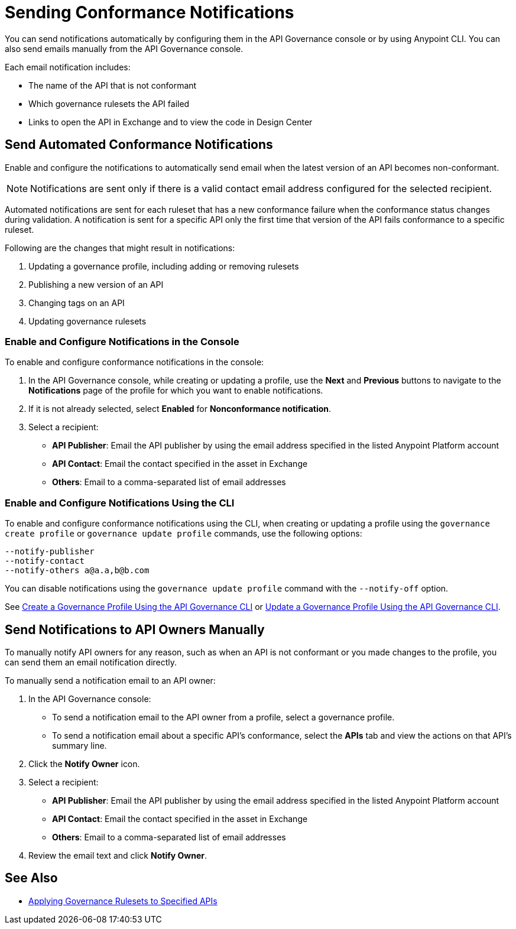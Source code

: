 = Sending Conformance Notifications

You can send notifications automatically by configuring them in the API Governance console or by using Anypoint CLI. You can also send emails manually from the API Governance console.

Each email notification includes:

* The name of the API that is not conformant
* Which governance rulesets the API failed
* Links to open the API in Exchange and to view the code in Design Center   

[[send-auto-notifs]]
== Send Automated Conformance Notifications

Enable and configure the notifications to automatically send email when the latest version of an API becomes non-conformant. 

NOTE: Notifications are sent only if there is a valid contact email address configured for the selected recipient.

Automated notifications are sent for each ruleset that has a new conformance failure when the conformance status changes during validation. A notification is sent for a specific API only the first time that version of the API fails conformance to a specific ruleset. 

Following are the changes that might result in notifications: 

. Updating a governance profile, including adding or removing rulesets 
. Publishing a new version of an API 
. Changing tags on an API 
. Updating governance rulesets 

=== Enable and Configure Notifications in the Console

To enable and configure conformance notifications in the console:

. In the API Governance console, while creating or updating a profile, use the *Next* and *Previous* buttons to navigate to the *Notifications* page of the profile for which you want to enable notifications. 
. If it is not already selected, select *Enabled* for *Nonconformance notification*.
. Select a recipient:
+
* *API Publisher*: Email the API publisher by using the email address specified in the listed Anypoint Platform account
* *API Contact*: Email the contact specified in the asset in Exchange
* *Others*: Email to a comma-separated list of email addresses

=== Enable and Configure Notifications Using the CLI

To enable and configure conformance notifications using the CLI, when creating or updating a profile using the `governance create profile` or `governance update profile` commands, use the following options:

----
--notify-publisher  
--notify-contact 
--notify-others a@a.a,b@b.com
----

You can disable notifications using the `governance update profile` command with the `--notify-off` option.

See xref:create-profiles.adoc#create-profile-cli[Create a Governance Profile Using the API Governance CLI] or xref:create-profiles.adoc#update-profile-cli[Update a Governance Profile Using the API Governance CLI].

[[send-manual-notifs]]
== Send Notifications to API Owners Manually

To manually notify API owners for any reason, such as when an API is not conformant or you made changes to the profile, you can send them an email notification directly.

To manually send a notification email to an API owner: 

. In the API Governance console:
* To send a notification email to the API owner from a profile, select a governance profile. 
* To send a notification email about a specific API's conformance, select the *APIs* tab and view the actions on that API's summary line.
. Click the *Notify Owner* icon.
. Select a recipient:
+
* *API Publisher*: Email the API publisher by using the email address specified in the listed Anypoint Platform account
* *API Contact*: Email the contact specified in the asset in Exchange
* *Others*: Email to a comma-separated list of email addresses
. Review the email text and click *Notify Owner*.

== See Also

* xref:create-profiles.adoc[Applying Governance Rulesets to Specified APIs]